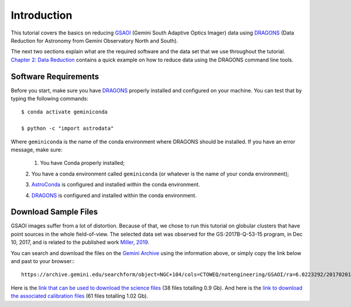 .. 01_introduction.rst


.. _introduction:

Introduction
************

This tutorial covers the basics on reducing
`GSAOI <https://www.gemini.edu/sciops/instruments/gsaoi/>`_ (Gemini South
Adaptive Optics Imager) data using `DRAGONS <https://dragons.readthedocs.io/>`_
(Data Reduction for Astronomy from Gemini Observatory North and South).

The next two sections explain what are the required software and the data set
that we use throughout the tutorial. `Chapter 2: Data Reduction
<command_line_data_reduction>`_ contains a quick example on how to reduce data
using the DRAGONS command line tools.


.. _requirements:

Software Requirements
=====================

Before you start, make sure you have `DRAGONS
<https://dragons.readthedocs.io/>`_ properly installed and configured on your
machine. You can test that by typing the following commands:

::

    $ conda activate geminiconda

    $ python -c "import astrodata"

Where ``geminiconda`` is the name of the conda environment where DRAGONS should
be installed. If you have an error message, make sure:

    1. You have Conda properly installed;

    2. You have a conda environment called ``geminiconda`` (or whatever is the
    name of your conda environment);

    3. `AstroConda <https://astroconda.readthedocs.io/>`_ is configured and
    installed within the conda environment.

    4. `DRAGONS <https://dragons.readthedocs.io/>`_ is configured and installed
    within the conda environment.


.. _download_sample_files:

Download Sample Files
=====================

GSAOI images suffer from a lot of distortion. Because of that, we chose to run
this tutorial on globular clusters that have point sources in the whole
field-of-view. The selected data set was observed for the GS-2017B-Q-53-15
program, in Dec 10, 2017, and is related to the published work `Miller, 2019
<https://ui.adsabs.harvard.edu/#abs/2019AAS...23325007M/abstract>`_.

You can search and download the files on the
`Gemini Archive <https://archive.gemini.edu/searchform>`_ using the
information above, or simply copy the link below and past to your browser:::

    https://archive.gemini.edu/searchform/object=NGC+104/cols=CTOWEQ/notengineering/GSAOI/ra=6.0223292/20170201-20171231/science/dec=-72.0814444/NotFail/OBJECT

Here is the `link that can be used to download the science files
<https://archive.gemini.edu/download/sr=180/20170201-20171231/object=NGC+104/notengineering/GSAOI/ra=6.0223292/science/dec=-72.0814444/NotFail/OBJECT/present/canonical>`_
(38 files totalling 0.9 Gb).
And here is the `link to download the associated calibration files
<https://archive.gemini.edu/download/associated_calibrations/sr=180/20170201-20171231/object=NGC+104/notengineering/GSAOI/ra=6.0223292/science/dec=-72.0814444/NotFail/OBJECT/canonical>`_
(61 files totalling 1.02 Gb).
